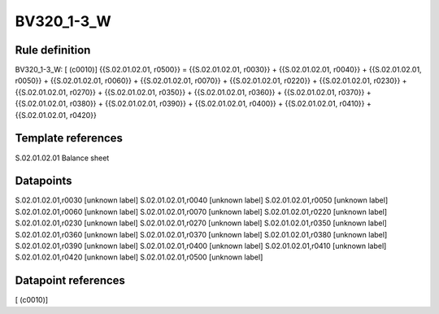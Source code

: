 ===========
BV320_1-3_W
===========

Rule definition
---------------

BV320_1-3_W: [ (c0010)] {{S.02.01.02.01, r0500}} = {{S.02.01.02.01, r0030}} + {{S.02.01.02.01, r0040}} + {{S.02.01.02.01, r0050}} + {{S.02.01.02.01, r0060}} + {{S.02.01.02.01, r0070}} + {{S.02.01.02.01, r0220}} + {{S.02.01.02.01, r0230}} + {{S.02.01.02.01, r0270}} + {{S.02.01.02.01, r0350}} + {{S.02.01.02.01, r0360}} + {{S.02.01.02.01, r0370}} + {{S.02.01.02.01, r0380}} + {{S.02.01.02.01, r0390}} + {{S.02.01.02.01, r0400}} + {{S.02.01.02.01, r0410}} + {{S.02.01.02.01, r0420}}


Template references
-------------------

S.02.01.02.01 Balance sheet


Datapoints
----------

S.02.01.02.01,r0030 [unknown label]
S.02.01.02.01,r0040 [unknown label]
S.02.01.02.01,r0050 [unknown label]
S.02.01.02.01,r0060 [unknown label]
S.02.01.02.01,r0070 [unknown label]
S.02.01.02.01,r0220 [unknown label]
S.02.01.02.01,r0230 [unknown label]
S.02.01.02.01,r0270 [unknown label]
S.02.01.02.01,r0350 [unknown label]
S.02.01.02.01,r0360 [unknown label]
S.02.01.02.01,r0370 [unknown label]
S.02.01.02.01,r0380 [unknown label]
S.02.01.02.01,r0390 [unknown label]
S.02.01.02.01,r0400 [unknown label]
S.02.01.02.01,r0410 [unknown label]
S.02.01.02.01,r0420 [unknown label]
S.02.01.02.01,r0500 [unknown label]


Datapoint references
--------------------

[ (c0010)]